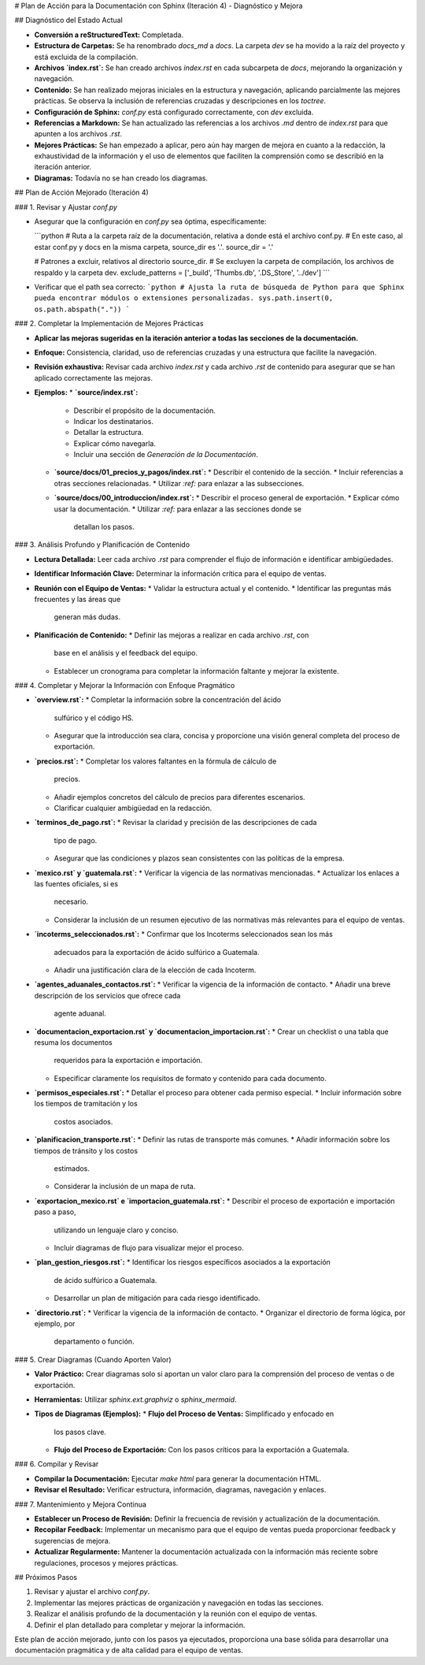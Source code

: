 # Plan de Acción para la Documentación con Sphinx (Iteración 4) - Diagnóstico y Mejora

## Diagnóstico del Estado Actual

*   **Conversión a reStructuredText:** Completada.
*   **Estructura de Carpetas:**  Se ha renombrado `docs_md` a `docs`. La
    carpeta `dev` se ha movido a la raíz del proyecto y está excluida de
    la compilación.
*   **Archivos `index.rst`:** Se han creado archivos `index.rst` en cada
    subcarpeta de `docs`, mejorando la organización y navegación.
*   **Contenido:** Se han realizado mejoras iniciales en la estructura
    y navegación, aplicando parcialmente las mejores prácticas. Se
    observa la inclusión de referencias cruzadas y descripciones en los
    `toctree`.
*   **Configuración de Sphinx:** `conf.py` está configurado
    correctamente, con `dev` excluida.
*   **Referencias a Markdown:** Se han actualizado las referencias a los
    archivos `.md` dentro de `index.rst` para que apunten a los archivos `.rst`.
*   **Mejores Prácticas:** Se han empezado a aplicar, pero aún hay
    margen de mejora en cuanto a la redacción, la exhaustividad de la
    información y el uso de elementos que faciliten la comprensión
    como se describió en la iteración anterior.
*   **Diagramas:** Todavía no se han creado los diagramas.

## Plan de Acción Mejorado (Iteración 4)

### 1. Revisar y Ajustar `conf.py`

*   Asegurar que la configuración en `conf.py` sea óptima,
    específicamente:

    ```python
    # Ruta a la carpeta raíz de la documentación, relativa a donde está el archivo conf.py.
    # En este caso, al estar conf.py y docs en la misma carpeta, source_dir es '.'.
    source_dir = '.'

    # Patrones a excluir, relativos al directorio source_dir.
    # Se excluyen la carpeta de compilación, los archivos de respaldo y la carpeta dev.
    exclude_patterns = ['_build', 'Thumbs.db', '.DS_Store', '../dev']
    ```
*   Verificar que el path sea correcto:
    ```python
    # Ajusta la ruta de búsqueda de Python para que Sphinx pueda encontrar módulos o extensiones personalizadas.
    sys.path.insert(0, os.path.abspath("."))
    ```

### 2. Completar la Implementación de Mejores Prácticas

*   **Aplicar las mejoras sugeridas en la iteración anterior a todas
    las secciones de la documentación.**
*   **Enfoque:** Consistencia, claridad, uso de referencias cruzadas
    y una estructura que facilite la navegación.
*   **Revisión exhaustiva:** Revisar cada archivo `index.rst` y cada
    archivo `.rst` de contenido para asegurar que se han aplicado
    correctamente las mejoras.

*   **Ejemplos:**
    *   **`source/index.rst`:**
        *   Describir el propósito de la documentación.
        *   Indicar los destinatarios.
        *   Detallar la estructura.
        *   Explicar cómo navegarla.
        *   Incluir una sección de *Generación de la Documentación*.

    *   **`source/docs/01_precios_y_pagos/index.rst`:**
        *   Describir el contenido de la sección.
        *   Incluir referencias a otras secciones relacionadas.
        *   Utilizar `:ref:` para enlazar a las subsecciones.

    *   **`source/docs/00_introduccion/index.rst`:**
        *   Describir el proceso general de exportación.
        *   Explicar cómo usar la documentación.
        *   Utilizar `:ref:` para enlazar a las secciones donde se
            detallan los pasos.

### 3. Análisis Profundo y Planificación de Contenido

*   **Lectura Detallada:**  Leer cada archivo `.rst` para comprender
    el flujo de información e identificar ambigüedades.
*   **Identificar Información Clave:**  Determinar la información
    crítica para el equipo de ventas.
*   **Reunión con el Equipo de Ventas:**
    *   Validar la estructura actual y el contenido.
    *   Identificar las preguntas más frecuentes y las áreas que
        generan más dudas.
*   **Planificación de Contenido:**
    *   Definir las mejoras a realizar en cada archivo `.rst`, con
        base en el análisis y el feedback del equipo.
    *   Establecer un cronograma para completar la información
        faltante y mejorar la existente.

### 4.  Completar y Mejorar la Información con Enfoque Pragmático

*   **`overview.rst`:**
    *   Completar la información sobre la concentración del ácido
        sulfúrico y el código HS.
    *   Asegurar que la introducción sea clara, concisa y
        proporcione una visión general completa del proceso de
        exportación.
*   **`precios.rst`:**
    *   Completar los valores faltantes en la fórmula de cálculo de
        precios.
    *   Añadir ejemplos concretos del cálculo de precios para
        diferentes escenarios.
    *   Clarificar cualquier ambigüedad en la redacción.
*   **`terminos_de_pago.rst`:**
    *   Revisar la claridad y precisión de las descripciones de cada
        tipo de pago.
    *   Asegurar que las condiciones y plazos sean consistentes con
        las políticas de la empresa.
*   **`mexico.rst` y `guatemala.rst`:**
    *   Verificar la vigencia de las normativas mencionadas.
    *   Actualizar los enlaces a las fuentes oficiales, si es
        necesario.
    *   Considerar la inclusión de un resumen ejecutivo de las
        normativas más relevantes para el equipo de ventas.
*   **`incoterms_seleccionados.rst`:**
    *   Confirmar que los Incoterms seleccionados sean los más
        adecuados para la exportación de ácido sulfúrico a Guatemala.
    *   Añadir una justificación clara de la elección de cada
        Incoterm.
*   **`agentes_aduanales_contactos.rst`:**
    *   Verificar la vigencia de la información de contacto.
    *   Añadir una breve descripción de los servicios que ofrece cada
        agente aduanal.
*   **`documentacion_exportacion.rst` y `documentacion_importacion.rst`:**
    *   Crear un checklist o una tabla que resuma los documentos
        requeridos para la exportación e importación.
    *   Especificar claramente los requisitos de formato y contenido
        para cada documento.
*   **`permisos_especiales.rst`:**
    *   Detallar el proceso para obtener cada permiso especial.
    *   Incluir información sobre los tiempos de tramitación y los
        costos asociados.
*   **`planificacion_transporte.rst`:**
    *   Definir las rutas de transporte más comunes.
    *   Añadir información sobre los tiempos de tránsito y los costos
        estimados.
    *   Considerar la inclusión de un mapa de ruta.
*   **`exportacion_mexico.rst` e `importacion_guatemala.rst`:**
    *   Describir el proceso de exportación e importación paso a paso,
        utilizando un lenguaje claro y conciso.
    *   Incluir diagramas de flujo para visualizar mejor el proceso.
*   **`plan_gestion_riesgos.rst`:**
    *   Identificar los riesgos específicos asociados a la exportación
        de ácido sulfúrico a Guatemala.
    *   Desarrollar un plan de mitigación para cada riesgo
        identificado.
*   **`directorio.rst`:**
    *   Verificar la vigencia de la información de contacto.
    *   Organizar el directorio de forma lógica, por ejemplo, por
        departamento o función.

### 5. Crear Diagramas (Cuando Aporten Valor)

*   **Valor Práctico:**  Crear diagramas solo si aportan un valor
    claro para la comprensión del proceso de ventas o de exportación.
*   **Herramientas:** Utilizar `sphinx.ext.graphviz` o
    `sphinx_mermaid`.
*   **Tipos de Diagramas (Ejemplos):**
    *   **Flujo del Proceso de Ventas:** Simplificado y enfocado en
        los pasos clave.
    *   **Flujo del Proceso de Exportación:** Con los pasos críticos
        para la exportación a Guatemala.

### 6. Compilar y Revisar

*   **Compilar la Documentación:** Ejecutar `make html` para generar
    la documentación HTML.
*   **Revisar el Resultado:**  Verificar estructura, información,
    diagramas, navegación y enlaces.

### 7. Mantenimiento y Mejora Continua

*   **Establecer un Proceso de Revisión:** Definir la frecuencia de
    revisión y actualización de la documentación.
*   **Recopilar Feedback:** Implementar un mecanismo para que el
    equipo de ventas pueda proporcionar feedback y sugerencias de
    mejora.
*   **Actualizar Regularmente:** Mantener la documentación actualizada
    con la información más reciente sobre regulaciones, procesos y
    mejores prácticas.

## Próximos Pasos

1.  Revisar y ajustar el archivo `conf.py`.
2.  Implementar las mejores prácticas de organización y navegación
    en todas las secciones.
3.  Realizar el análisis profundo de la documentación y la reunión
    con el equipo de ventas.
4.  Definir el plan detallado para completar y mejorar la
    información.

Este plan de acción mejorado, junto con los pasos ya ejecutados,
proporciona una base sólida para desarrollar una documentación
pragmática y de alta calidad para el equipo de ventas.